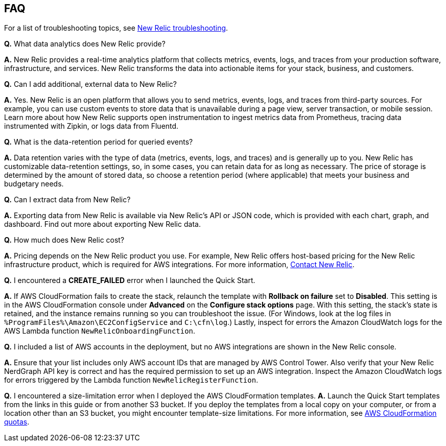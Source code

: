 // Add any tips or answers to anticipated questions.

== FAQ
For a list of troubleshooting topics, see https://docs.newrelic.com/docs/integrations/amazon-integrations/troubleshooting/[New Relic troubleshooting^].

*Q.* What data analytics does New Relic provide?

*A.* New Relic provides a real-time analytics platform that collects metrics, events, logs, and traces from your production software, infrastructure, and services. New Relic transforms the data into actionable items for your stack, business, and customers.

*Q.* Can I add additional, external data to New Relic?

*A.* Yes. New Relic is an open platform that allows you to send metrics, events, logs, and traces from third-party sources. For example, you can use custom events to store data that is unavailable during a page view, server transaction, or mobile session. 
//TODO Need links/sources for the following statement.
Learn more about how New Relic supports open instrumentation to ingest metrics data from Prometheus, tracing data instrumented with Zipkin, or logs data from Fluentd.

*Q.* What is the data-retention period for queried events?

*A.* Data retention varies with the type of data (metrics, events, logs, and traces) and is generally up to you. New Relic has customizable data-retention settings, so, in some cases, you can retain data for as long as necessary. The price of storage is determined by the amount of stored data, so choose a retention period (where applicable) that meets your business and budgetary needs.

*Q.* Can I extract data from New Relic?

*A.* Exporting data from New Relic is available via New Relic's API or JSON code, which is provided with each chart, graph, and dashboard.
//TODO Need links/references to this next sentence.
Find out more about exporting New Relic data.

*Q.* How much does New Relic cost?

*A.* Pricing depends on the New Relic product you use. For example, New Relic offers host-based pricing for the New Relic infrastructure product, which is required for AWS integrations. For more information, https://newrelic.com/about/contact-us[Contact New Relic^].

*Q.* I encountered a *CREATE_FAILED* error when I launched the Quick Start.

*A.* If AWS CloudFormation fails to create the stack, relaunch the template with *Rollback on failure* set to *Disabled*. This setting is in the AWS CloudFormation console under *Advanced* on the *Configure stack options* page. With this setting, the stack’s state is retained, and the instance remains running so you can troubleshoot the issue. (For Windows, look at the log files in `%ProgramFiles%\Amazon\EC2ConfigService` and `C:\cfn\log`.) Lastly, inspect for errors the Amazon CloudWatch logs for the AWS Lambda function `NewRelicOnboardingFunction`.

*Q.* I included a list of AWS accounts in the deployment, but no AWS integrations are shown in the New Relic console.

*A.* Ensure that your list includes only AWS account IDs that are managed by AWS Control Tower. Also verify that your New Relic NerdGraph API key is correct and has the required permission to set up an AWS integration. Inspect the Amazon CloudWatch logs for errors triggered by the Lambda function `NewRelicRegisterFunction`.

*Q.* I encountered a size-limitation error when I deployed the AWS CloudFormation templates.
*A.* Launch the Quick Start templates from the links in this guide or from another S3 bucket. If you deploy the templates from a local copy on your computer, or from a location other than an S3 bucket, you might encounter template-size limitations. For more information, see http://docs.aws.amazon.com/AWSCloudFormation/latest/UserGuide/cloudformation-limits.html[AWS CloudFormation quotas^].